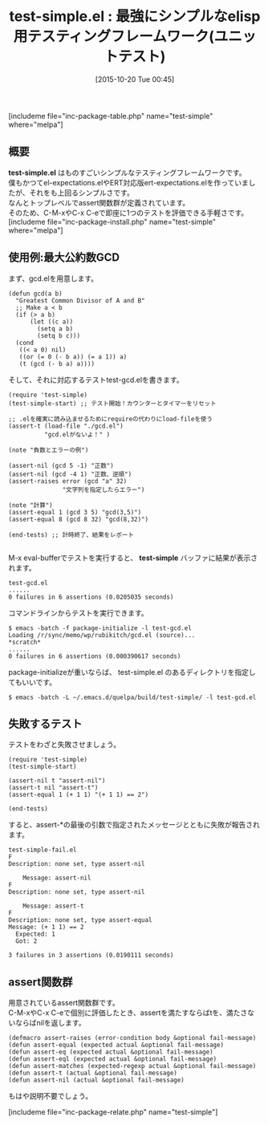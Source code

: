 #+BLOG: rubikitch
#+POSTID: 1202
#+BLOG: rubikitch
#+DATE: [2015-10-20 Tue 00:45]
#+PERMALINK: test-simple
#+OPTIONS: toc:nil num:nil todo:nil pri:nil tags:nil ^:nil \n:t -:nil
#+ISPAGE: nil
#+DESCRIPTION:
# (progn (erase-buffer)(find-file-hook--org2blog/wp-mode))
#+BLOG: rubikitch
#+CATEGORY: Emacs Lisp支援
#+EL_PKG_NAME: test-simple
#+TAGS: ユニットテスト
#+EL_TITLE0: 最強にシンプルなelisp用テスティングフレームワーク(ユニットテスト)
#+EL_URL: 
#+begin: org2blog
#+TITLE: test-simple.el : 最強にシンプルなelisp用テスティングフレームワーク(ユニットテスト)
[includeme file="inc-package-table.php" name="test-simple" where="melpa"]

#+end:
** 概要
*test-simple.el* はものすごいシンプルなテスティングフレームワークです。
僕もかつてel-expectations.elやERT対応版ert-expectations.elを作っていましたが、それをも上回るシンプルさです。
なんとトップレベルでassert関数群が定義されています。
そのため、C-M-xやC-x C-eで即座に1つのテストを評価できる手軽さです。
[includeme file="inc-package-install.php" name="test-simple" where="melpa"]
** 使用例:最大公約数GCD
まず、gcd.elを用意します。

#+BEGIN_EXAMPLE
(defun gcd(a b)
  "Greatest Common Divisor of A and B"
  ;; Make a < b
  (if (> a b)
      (let ((c a))
        (setq a b)
        (setq b c)))
  (cond
   ((< a 0) nil)
   ((or (= 0 (- b a)) (= a 1)) a)
   (t (gcd (- b a) a))))
#+END_EXAMPLE

そして、それに対応するテストtest-gcd.elを書きます。

#+BEGIN_EXAMPLE
(require 'test-simple)
(test-simple-start) ;; テスト開始！カウンターとタイマーをリセット

;; .elを確実に読み込ませるためにrequireの代わりにload-fileを使う
(assert-t (load-file "./gcd.el")
          "gcd.elがないよ！" )

(note "負数とエラーの例")

(assert-nil (gcd 5 -1) "正数")
(assert-nil (gcd -4 1) "正数、逆順")
(assert-raises error (gcd "a" 32)
               "文字列を指定したらエラー")

(note "計算")
(assert-equal 1 (gcd 3 5) "gcd(3,5)")
(assert-equal 8 (gcd 8 32) "gcd(8,32)")

(end-tests) ;; 計時終了、結果をレポート

#+END_EXAMPLE

M-x eval-bufferでテストを実行すると、 *test-simple* バッファに結果が表示されます。

#+BEGIN_EXAMPLE
test-gcd.el
......
0 failures in 6 assertions (0.0205035 seconds)
#+END_EXAMPLE

コマンドラインからテストを実行できます。

#+BEGIN_EXAMPLE
$ emacs -batch -f package-initialize -l test-gcd.el
Loading /r/sync/memo/wp/rubikitch/gcd.el (source)...
*scratch*
......
0 failures in 6 assertions (0.000390617 seconds)
#+END_EXAMPLE

package-initializeが重いならば、 test-simple.el のあるディレクトリを指定してもいいです。

#+BEGIN_EXAMPLE
$ emacs -batch -L ~/.emacs.d/quelpa/build/test-simple/ -l test-gcd.el
#+END_EXAMPLE
** 失敗するテスト
テストをわざと失敗させましょう。

#+BEGIN_EXAMPLE
(require 'test-simple)
(test-simple-start)

(assert-nil t "assert-nil")
(assert-t nil "assert-t")
(assert-equal 1 (+ 1 1) "(+ 1 1) == 2")

(end-tests)
#+END_EXAMPLE

すると、assert-*の最後の引数で指定されたメッセージとともに失敗が報告されます。

#+BEGIN_EXAMPLE
test-simple-fail.el
F
Description: none set, type assert-nil

	Message: assert-nil
F
Description: none set, type assert-nil

	Message: assert-t
F
Description: none set, type assert-equal
Message: (+ 1 1) == 2
  Expected: 1
  Got: 2

3 failures in 3 assertions (0.0190111 seconds)
#+END_EXAMPLE
** assert関数群
用意されているassert関数群です。
C-M-xやC-x C-eで個別に評価したとき、assertを満たすならばtを、満たさないならばnilを返します。

#+BEGIN_EXAMPLE
(defmacro assert-raises (error-condition body &optional fail-message)
(defun assert-equal (expected actual &optional fail-message)
(defun assert-eq (expected actual &optional fail-message)
(defun assert-eql (expected actual &optional fail-message)
(defun assert-matches (expected-regexp actual &optional fail-message)
(defun assert-t (actual &optional fail-message)
(defun assert-nil (actual &optional fail-message)
#+END_EXAMPLE
もはや説明不要でしょう。

[includeme file="inc-package-relate.php" name="test-simple"]
